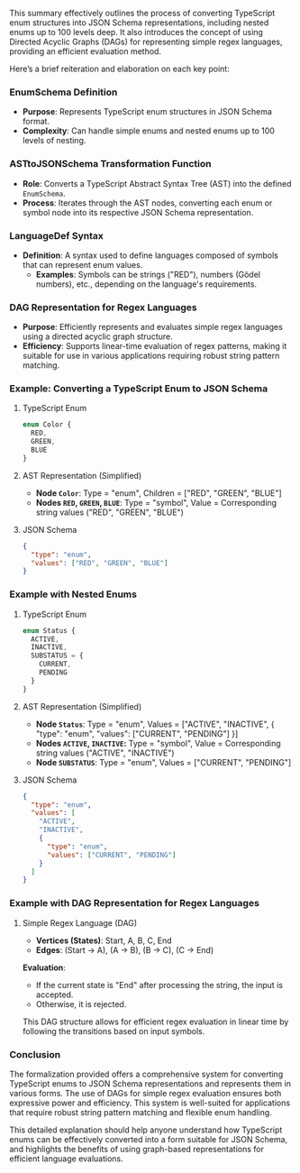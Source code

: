 This summary effectively outlines the process of converting TypeScript enum structures into JSON
Schema representations, including nested enums up to 100 levels deep. It also introduces the concept
of using Directed Acyclic Graphs (DAGs) for representing simple regex languages, providing an
efficient evaluation method.

Here’s a brief reiteration and elaboration on each key point:

*** EnumSchema Definition
- *Purpose*: Represents TypeScript enum structures in JSON Schema format.
- *Complexity*: Can handle simple enums and nested enums up to 100 levels of nesting.

*** ASTtoJSONSchema Transformation Function
- *Role*: Converts a TypeScript Abstract Syntax Tree (AST) into the defined ~EnumSchema~.
- *Process*: Iterates through the AST nodes, converting each enum or symbol node into its respective
   JSON Schema representation.

*** LanguageDef Syntax
- *Definition*: A syntax used to define languages composed of symbols that can represent enum
   values.
  - *Examples*: Symbols can be strings ("RED"), numbers (Gödel numbers), etc., depending on the
     language's requirements.

*** DAG Representation for Regex Languages
- *Purpose*: Efficiently represents and evaluates simple regex languages using a directed acyclic
   graph structure.
- *Efficiency*: Supports linear-time evaluation of regex patterns, making it suitable for use in
   various applications requiring robust string pattern matching.

*** Example: Converting a TypeScript Enum to JSON Schema

**** TypeScript Enum
#+BEGIN_SRC typescript
enum Color {
  RED,
  GREEN,
  BLUE
}
#+END_SRC

**** AST Representation (Simplified)
- *Node ~Color~*: Type = "enum", Children = ["RED", "GREEN", "BLUE"]
- *Nodes ~RED~, ~GREEN~, ~BLUE~*: Type = "symbol", Value = Corresponding string values ("RED",
   "GREEN", "BLUE")

**** JSON Schema
#+BEGIN_SRC json
{
  "type": "enum",
  "values": ["RED", "GREEN", "BLUE"]
}
#+END_SRC

*** Example with Nested Enums

**** TypeScript Enum
#+BEGIN_SRC typescript
enum Status {
  ACTIVE,
  INACTIVE,
  SUBSTATUS = {
    CURRENT,
    PENDING
  }
}
#+END_SRC

**** AST Representation (Simplified)
- *Node ~Status~*: Type = "enum", Values = ["ACTIVE", "INACTIVE", { "type": "enum", "values":
   ["CURRENT", "PENDING"] }]
- *Nodes ~ACTIVE~, ~INACTIVE~:* Type = "symbol", Value = Corresponding string values ("ACTIVE",
   "INACTIVE")
- *Node ~SUBSTATUS~*: Type = "enum", Values = ["CURRENT", "PENDING"]

**** JSON Schema
#+BEGIN_SRC json
{
  "type": "enum",
  "values": [
    "ACTIVE",
    "INACTIVE",
    {
      "type": "enum",
      "values": ["CURRENT", "PENDING"]
    }
  ]
}
#+END_SRC

*** Example with DAG Representation for Regex Languages

**** Simple Regex Language (DAG)
- *Vertices (States)*: Start, A, B, C, End
- *Edges*: (Start -> A), (A -> B), (B -> C), (C -> End)

*Evaluation*:
- If the current state is "End" after processing the string, the input is accepted.
- Otherwise, it is rejected.

This DAG structure allows for efficient regex evaluation in linear time by following the transitions
based on input symbols.

*** Conclusion
The formalization provided offers a comprehensive system for converting TypeScript enums to JSON
Schema representations and represents them in various forms. The use of DAGs for simple regex
evaluation ensures both expressive power and efficiency. This system is well-suited for applications
that require robust string pattern matching and flexible enum handling.

This detailed explanation should help anyone understand how TypeScript enums can be effectively
converted into a form suitable for JSON Schema, and highlights the benefits of using graph-based
representations for efficient language evaluations.

